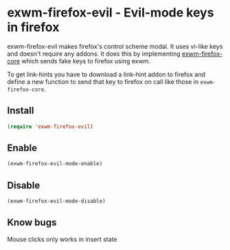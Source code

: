 * exwm-firefox-evil - Evil-mode keys in firefox
exwm-firefox-evil makes firefox's control scheme modal. It uses vi-like keys and doesn't require any addons. It does this by implementing [[https://github.com/walseb/exwm-firefox-core][exwm-firefox-core]] which sends fake keys to firefox using exwm.

To get link-hints you have to download a link-hint addon to firefox and define a new function to send that key to firefox on call like those in =exwm-firefox-core=.

** Install
#+BEGIN_SRC emacs-lisp
  (require 'exwm-firefox-evil)
#+END_SRC

** Enable
#+BEGIN_SRC emacs-lisp
  (exwm-firefox-evil-mode-enable)
#+END_SRC

** Disable
#+BEGIN_SRC emacs-lisp
  (exwm-firefox-evil-mode-disable)
#+END_SRC

** Know bugs
Mouse clicks only works in insert state
